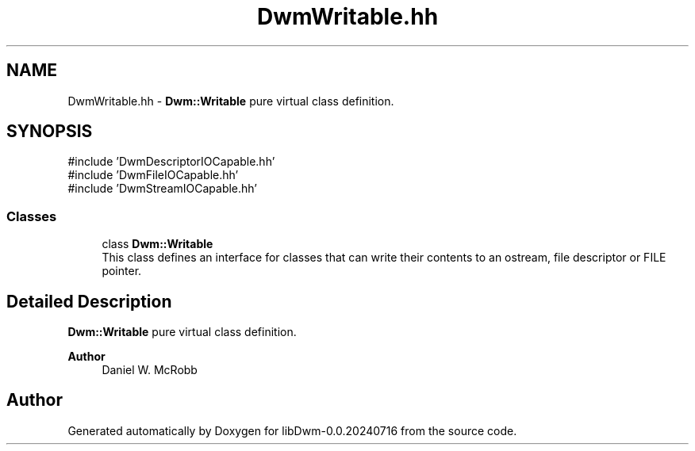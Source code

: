 .TH "DwmWritable.hh" 3 "libDwm-0.0.20240716" \" -*- nroff -*-
.ad l
.nh
.SH NAME
DwmWritable.hh \- \fBDwm::Writable\fP pure virtual class definition\&.  

.SH SYNOPSIS
.br
.PP
\fR#include 'DwmDescriptorIOCapable\&.hh'\fP
.br
\fR#include 'DwmFileIOCapable\&.hh'\fP
.br
\fR#include 'DwmStreamIOCapable\&.hh'\fP
.br

.SS "Classes"

.in +1c
.ti -1c
.RI "class \fBDwm::Writable\fP"
.br
.RI "This class defines an interface for classes that can write their contents to an ostream, file descriptor or FILE pointer\&. "
.in -1c
.SH "Detailed Description"
.PP 
\fBDwm::Writable\fP pure virtual class definition\&. 


.PP
\fBAuthor\fP
.RS 4
Daniel W\&. McRobb 
.RE
.PP

.SH "Author"
.PP 
Generated automatically by Doxygen for libDwm-0\&.0\&.20240716 from the source code\&.
